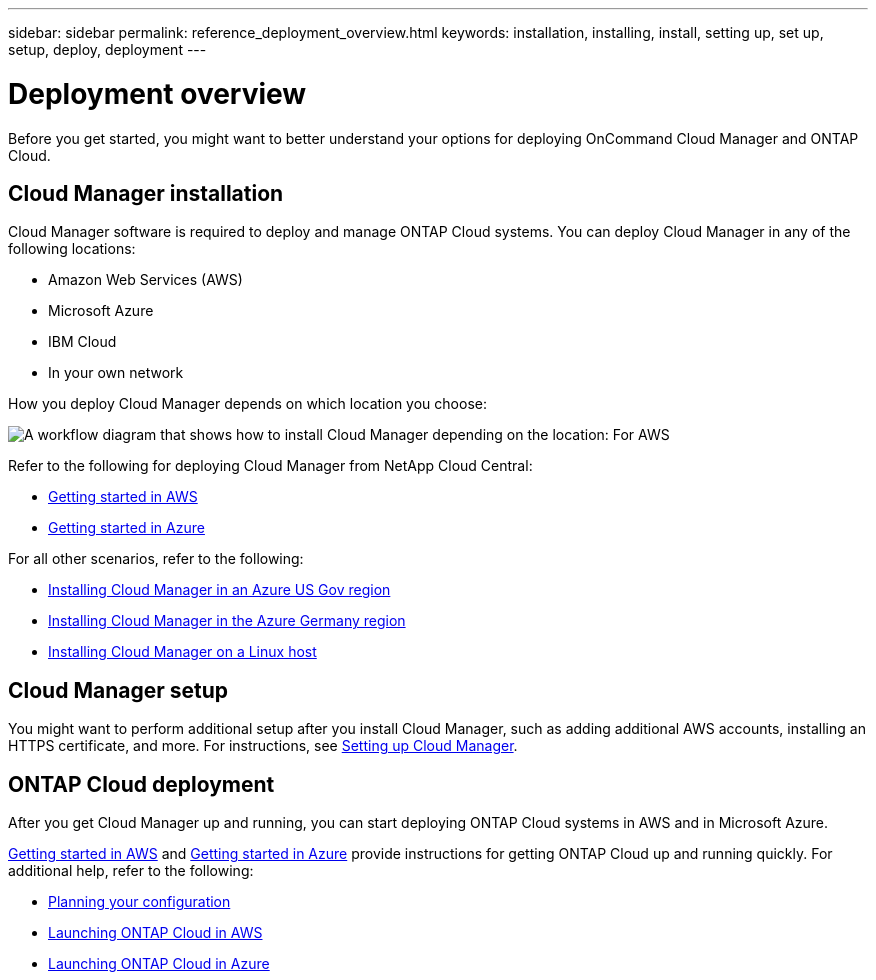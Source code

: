 ---
sidebar: sidebar
permalink: reference_deployment_overview.html
keywords: installation, installing, install, setting up, set up, setup, deploy, deployment
---

= Deployment overview
:toc: macro
:hardbreaks:
:nofooter:
:icons: font
:linkattrs:
:imagesdir: ./media/

[.lead]
Before you get started, you might want to better understand your options for deploying OnCommand Cloud Manager and ONTAP Cloud.

toc::[]

== Cloud Manager installation

Cloud Manager software is required to deploy and manage ONTAP Cloud systems. You can deploy Cloud Manager in any of the following locations:

* Amazon Web Services (AWS)
* Microsoft Azure
* IBM Cloud
* In your own network

How you deploy Cloud Manager depends on which location you choose:

image:diagram_install.png[A workflow diagram that shows how to install Cloud Manager depending on the location: For AWS, NetApp Cloud Central. For Azure, NetApp Cloud Central unless you are deploying in the Azure Gov region or Azure Germany region. In those regions, you must download and install the software on Linux host. The same is true for IBM Cloud and your own network.]

Refer to the following for deploying Cloud Manager from NetApp Cloud Central:

* link:task_getting_started_aws.html[Getting started in AWS]
* link:task_getting_started_azure.html[Getting started in Azure]

For all other scenarios, refer to the following:

* link:task_installing_azure_gov.html[Installing Cloud Manager in an Azure US Gov region]
* link:task_installing_azure_germany.html[Installing Cloud Manager in the Azure Germany region]
* link:task_installing_linux.html[Installing Cloud Manager on a Linux host]

== Cloud Manager setup

You might want to perform additional setup after you install Cloud Manager, such as adding additional AWS accounts, installing an HTTPS certificate, and more. For instructions, see link:task_setting_up_cloud_manager.html[Setting up Cloud Manager].

== ONTAP Cloud deployment

After you get Cloud Manager up and running, you can start deploying ONTAP Cloud systems in AWS and in Microsoft Azure.

link:task_getting_started_aws.html[Getting started in AWS] and link:task_getting_started_azure.html[Getting started in Azure] provide instructions for getting ONTAP Cloud up and running quickly. For additional help, refer to the following:

* link:task_planning_your_config.html[Planning your configuration]
* link:task_deploying_otc_aws.html[Launching ONTAP Cloud in AWS]
* link:task_deploying_otc_azure.html[Launching ONTAP Cloud in Azure]
